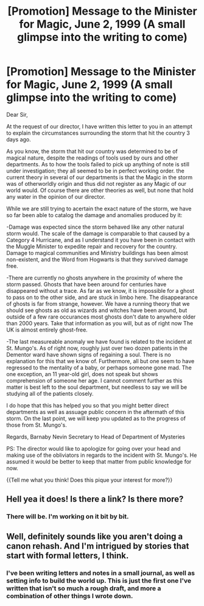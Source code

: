 #+TITLE: [Promotion] Message to the Minister for Magic, June 2, 1999 (A small glimpse into the writing to come)

* [Promotion] Message to the Minister for Magic, June 2, 1999 (A small glimpse into the writing to come)
:PROPERTIES:
:Score: 2
:DateUnix: 1500484362.0
:DateShort: 2017-Jul-19
:FlairText: Promotion
:END:
Dear Sir,

At the request of our director, I have written this letter to you in an attempt to explain the circumstances surrounding the storm that hit the country 3 days ago.

As you know, the storm that hit our country was determined to be of magical nature, despite the readings of tools used by ours and other departments. As to how the tools failed to pick up anything of note is still under investigation; they all seemed to be in perfect working order. the current theory in several of our departments is that the Magic in the storm was of otherworldly origin and thus did not register as any Magic of our world would. Of course there are other theories as well, but none that hold any water in the opinion of our director.

While we are still trying to acertain the exact nature of the storm, we have so far been able to catalog the damage and anomalies produced by it:

-Damage was expected since the storm behaved like any other natural storm would. The scale of the damage is comparable to that caused by a Category 4 Hurricane, and as I understand it you have been in contact with the Muggle Minister to expedite repair and recovery for the country. Damage to magical communities and Ministry buildings has been almost non-existent, and the Word from Hogwarts is that they survived damage free.

-There are currently no ghosts anywhere in the proximity of where the storm passed. Ghosts that have been around for centuries have disappeared without a trace. As far as we know, it is impossible for a ghost to pass on to the other side, and are stuck in limbo here. The disappearance of ghosts is far from strange, however. We have a running theory that we should see ghosts as old as wizards and witches have been around, but outside of a few rare occurances most ghosts don't date to anywhere older than 2000 years. Take that information as you will, but as of right now The UK is almost entirely ghost-free.

-The last measureable anomaly we have found is related to the incident at St. Mungo's. As of right now, roughly just over two dozen patients in the Dementor ward have shown signs of regaining a soul. There is no explanation for this that we know of. Furthermore, all but one seem to have regressed to the mentality of a baby, or perhaps someone gone mad. The one exception, an 11 year-old girl, does not speak but shows comprehension of someone her age. I cannot comment further as this matter is best left to the soul department, but needless to say we will be studying all of the patients closely.

I do hope that this has helped you so that you might better direct departments as well as assuage public concern in the aftermath of this storm. On the last point, we will keep you updated as to the progress of those from St. Mungo's.

Regards, Barnaby Nevin Secretary to Head of Department of Mysteries

PS: The director would like to apologize for going over your head and making use of the obliviators in regards to the incident with St. Mungo's. He assumed it would be better to keep that matter from public knowledge for now.

{{Tell me what you think! Does this pique your interest for more?}}


** Hell yea it does! Is there a link? Is there more?
:PROPERTIES:
:Author: sjriehl60
:Score: 1
:DateUnix: 1500488731.0
:DateShort: 2017-Jul-19
:END:

*** There will be. I'm working on it bit by bit.
:PROPERTIES:
:Score: 1
:DateUnix: 1500491639.0
:DateShort: 2017-Jul-19
:END:


** Well, definitely sounds like you aren't doing a canon rehash. And I'm intrigued by stories that start with formal letters, I think.
:PROPERTIES:
:Author: Avaday_Daydream
:Score: 1
:DateUnix: 1500531148.0
:DateShort: 2017-Jul-20
:END:

*** I've been writing letters and notes in a small journal, as well as setting info to build the world up. This is just the first one I've written that isn't so much a rough draft, and more a combination of other things I wrote down.
:PROPERTIES:
:Score: 1
:DateUnix: 1500552385.0
:DateShort: 2017-Jul-20
:END:

